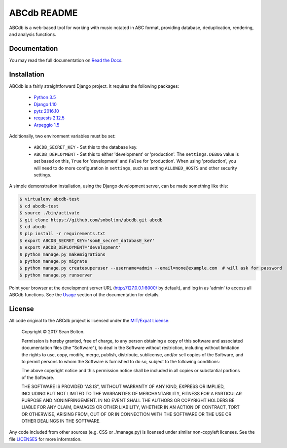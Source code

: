 ++++++++++++
ABCdb README
++++++++++++

|license| |build| |docs|

.. |license| image:: https://img.shields.io/badge/License-MIT-yellow.svg
   :target: https://en.wikipedia.org/wiki/MIT_License
   :alt: MIT Licensed

.. |build| image:: https://travis-ci.org/smbolton/abcdb.svg?branch=master
   :target: https://travis-ci.org/smbolton/abcdb
   :alt: Documentation Status

.. |docs| image:: https://readthedocs.org/projects/abcdb/badge/?version=latest
   :target: http://abcdb.readthedocs.io/en/latest/?badge=latest
   :alt: Documentation Status

ABCdb is a web-based tool for working with music notated in ABC
format, providing database, deduplication, rendering, and analysis functions.

Documentation
=============

You may read the full documentation on `Read the Docs
<http://abcdb.readthedocs.io/en/latest/project_description.html>`_.

Installation
============

ABCdb is a fairly straightforward Django project. It requires the following
packages:

  * `Python 3.5 <https://www.python.org/>`_
  * `Django 1.10 <https:/www.djangoproject.com/>`_
  * `pytz 2016.10 <https://pythonhosted.org/pytz/>`_
  * `requests 2.12.5 <https://github.com/kennethreitz/requests>`_
  * `Arpeggio 1.5 <https://github.com/igordejanovic/Arpeggio>`_

Additionally, two environment variables must be set:

  * ``ABCDB_SECRET_KEY`` - Set this to the database key.

  * ``ABCDB_DEPLOYMENT`` - Set this to either 'development' or 'production'.
    The ``settings.DEBUG`` value is set based on this, ``True`` for
    'development' and ``False`` for 'production'. When using 'production', you
    will need to do more configuration in ``settings``, such as setting
    ``ALLOWED_HOSTS`` and other security settings.

A simple demonstration installation, using the Django development server, can be made something
like this:

.. code:: shell

   $ virtualenv abcdb-test
   $ cd abcdb-test
   $ source ./bin/activate
   $ git clone https://github.com/smbolton/abcdb.git abcdb
   $ cd abcdb
   $ pip install -r requirements.txt
   $ export ABCDB_SECRET_KEY='somE_secreT_databasE_keY'
   $ export ABCDB_DEPLOYMENT='development'
   $ python manage.py makemigrations
   $ python manage.py migrate
   $ python manage.py createsuperuser --username=admin --email=none@example.com  # will ask for password
   $ python manage.py runserver

Point your browser at the development server URL (http://127.0.0.1:8000/ by default), and log in
as 'admin' to access all ABCdb functions. See the
`Usage <http://abcdb.readthedocs.io/en/latest/project_description.html#usage>`_ section of the
documentation for details.

License
=======

All code original to the ABCdb project is licensed under the `MIT/Expat
License <https://en.wikipedia.org/wiki/MIT_License>`_:

  Copyright © 2017 Sean Bolton.

  Permission is hereby granted, free of charge, to any person obtaining
  a copy of this software and associated documentation files (the
  "Software"), to deal in the Software without restriction, including
  without limitation the rights to use, copy, modify, merge, publish,
  distribute, sublicense, and/or sell copies of the Software, and to
  permit persons to whom the Software is furnished to do so, subject to
  the following conditions:

  The above copyright notice and this permission notice shall be
  included in all copies or substantial portions of the Software.

  THE SOFTWARE IS PROVIDED "AS IS", WITHOUT WARRANTY OF ANY KIND,
  EXPRESS OR IMPLIED, INCLUDING BUT NOT LIMITED TO THE WARRANTIES OF
  MERCHANTABILITY, FITNESS FOR A PARTICULAR PURPOSE AND
  NONINFRINGEMENT. IN NO EVENT SHALL THE AUTHORS OR COPYRIGHT HOLDERS BE
  LIABLE FOR ANY CLAIM, DAMAGES OR OTHER LIABILITY, WHETHER IN AN ACTION
  OF CONTRACT, TORT OR OTHERWISE, ARISING FROM, OUT OF OR IN CONNECTION
  WITH THE SOFTWARE OR THE USE OR OTHER DEALINGS IN THE SOFTWARE.

Any code included from other sources (e.g. CSS or ./manage.py) is licensed under similar
non-copyleft licenses. See the file
`LICENSES <https://github.com/smbolton/abcdb/blob/master/LICENSES>`_ for more
information.

